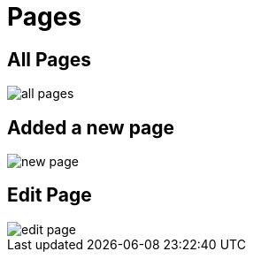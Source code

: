 = Pages 

== All Pages

image::all-pages.webp[align=center]

== Added a new page

image::new-page.webp[align=center]

== Edit Page

image::edit-page.webp[align=center]